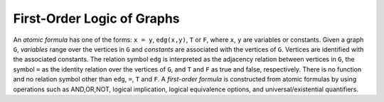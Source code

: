 First-Order Logic of Graphs
===========================

.. _First-OrderLogicGraphs:

An *atomic formula* has one of the forms: ``x = y``, ``edg(x,y)``, ``T`` or ``F``, 
where ``x``, ``y`` are variables or constants. 
Given a graph ``G``, *variables* range over the vertices in ``G`` 
and *constants* are associated with the vertices of ``G``. 
Vertices are identified with the associated constants. 
The relation symbol ``edg`` is interpreted as the adjacency relation between
vertices in ``G``, the symbol ``=`` as the identity relation over the vertices
of ``G``, and
``T`` and ``F`` as true and false, respectively. 
There is no function and no relation symbol other than ``edg``, ``=``, ``T``
and ``F``. 
A *first-order formula* is constructed from atomic formulas by using
operations such as AND,OR,NOT, logical implication, logical equivalence options, and universal/existential quantifiers.

